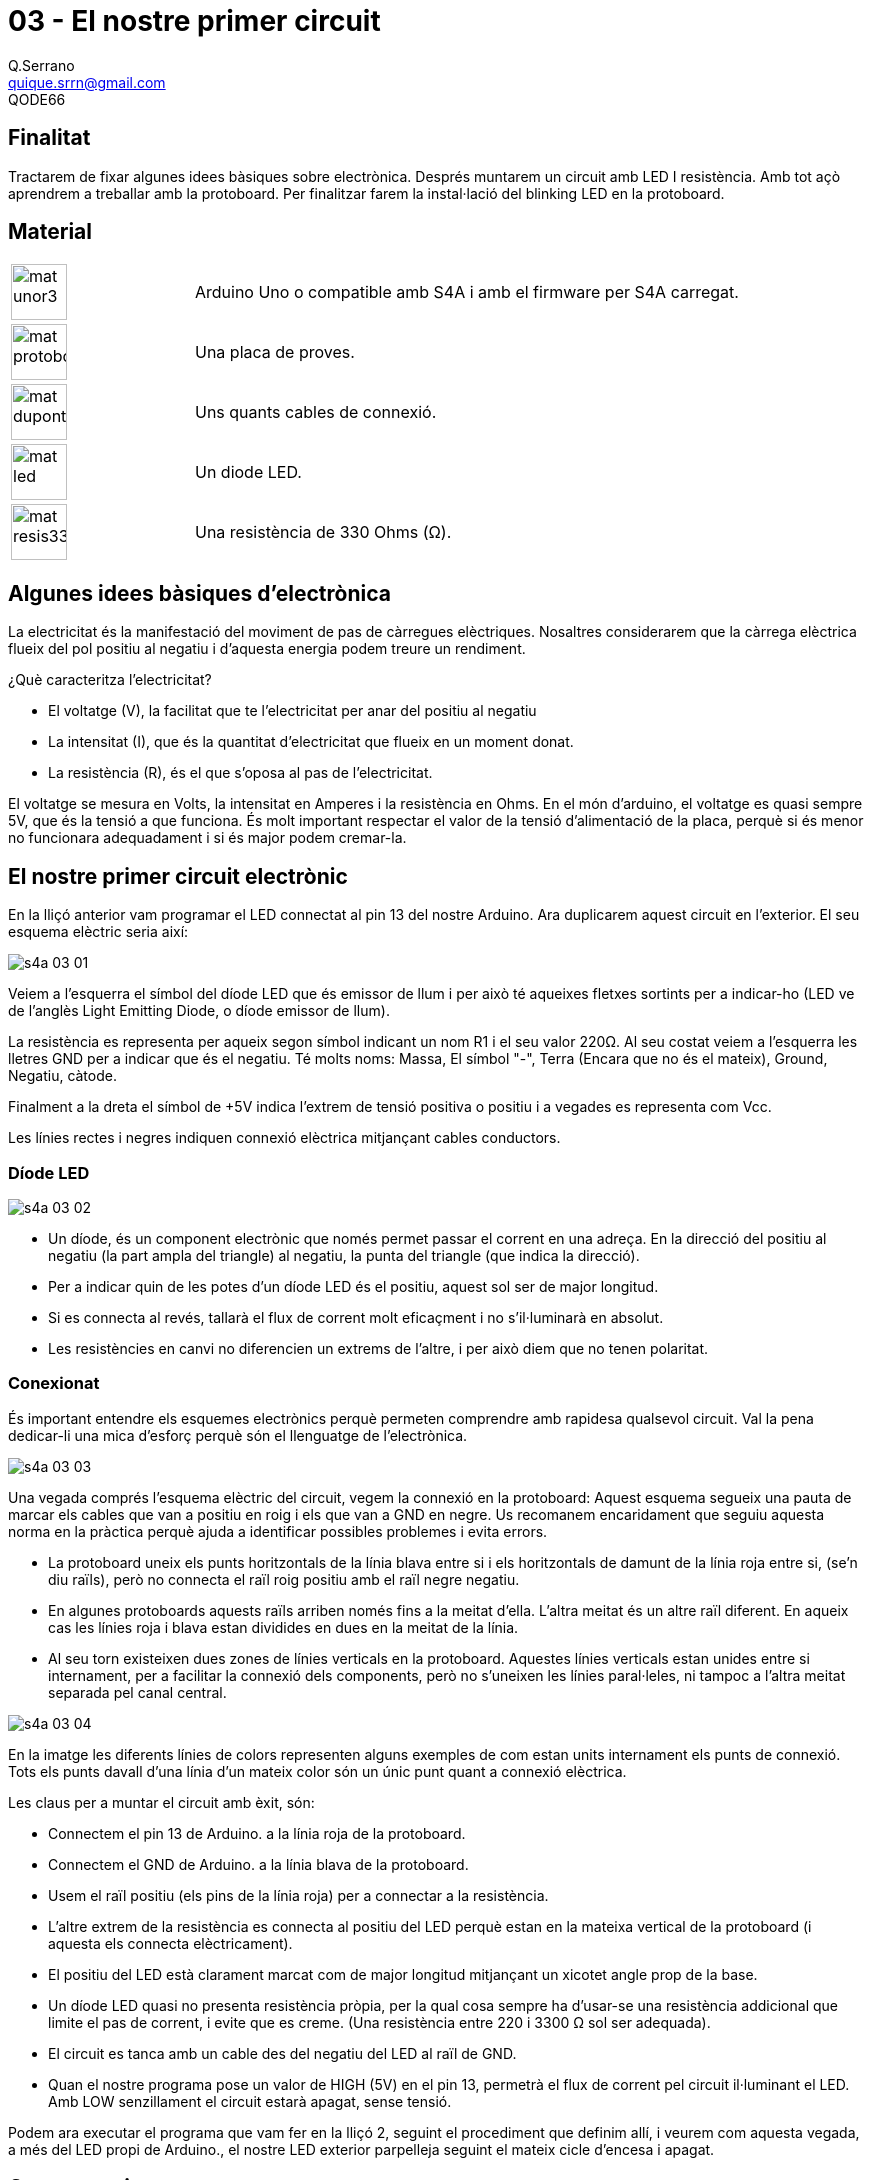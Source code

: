 = 03 - El nostre primer circuit
Q.Serrano <quique.srrn@gmail.com>; QODE66

:icons: image
:iconsdir: ./../../icons
:imagesdir: ./../../imatges
:figure-caption!:

== Finalitat

Tractarem de fixar algunes idees bàsiques sobre electrònica. Després muntarem un circuit amb LED I resistència. Amb tot açò aprendrem a treballar amb la protoboard. Per finalitzar farem la instal·lació del blinking LED en la protoboard.

== Material

[cols="1,3"]
|===
|image:mat_unor3.png[title="ArduinoUNO",width=56,height=56]
|Arduino Uno o compatible amb S4A i amb el firmware per S4A carregat.

|image:mat_protoboard.png[title="Placa de proves",width=56  ,height=56]
|Una placa de proves.

|image:mat_dupont.png[title="Cables de connexió",width=56   ,height=56]
|Uns quants cables de connexió.

|image:mat_led.png[title="Diode LED", width=56, height=56]
|Un diode LED.

|image:mat_resis330.png[title="Resistència", width=56, height=56]
|Una resistència de 330 Ohms (Ω).
|===


== Algunes idees bàsiques d’electrònica

La electricitat és la manifestació del moviment de pas de càrregues elèctriques. Nosaltres considerarem que la càrrega elèctrica flueix del pol positiu al negatiu i d’aquesta energia podem treure un rendiment.

¿Què caracteritza l’electricitat?

* El voltatge (V), la facilitat que te l’electricitat per anar del positiu al negatiu
* La intensitat (I), que és la quantitat d’electricitat que flueix en un moment donat.
* La resistència \(R), és el que s’oposa al pas de l’electricitat.

El voltatge se mesura en Volts, la intensitat en Amperes i la resistència en Ohms.
En el món d’arduino, el voltatge es quasi sempre 5V, que és la tensió a que funciona. És molt important respectar el valor de la tensió d’alimentació de la placa, perquè si és menor no funcionara adequadament i si és major podem cremar-la.

== El nostre primer circuit electrònic

En la lliçó anterior vam programar el LED connectat al pin 13 del nostre Arduino. Ara duplicarem aquest circuit en l'exterior. El seu esquema elèctric seria així:

[.text-center]
image:s4a-03-01.png[title="Esquema elèctric"]

Veiem a l'esquerra el símbol del díode LED que és emissor de llum i per això té aqueixes fletxes sortints per a indicar-ho (LED ve de l'anglès Light Emitting Diode, o díode emissor de llum).

La resistència es representa per aqueix segon símbol indicant un nom R1 i el seu valor 220Ω.
Al seu costat veiem a l'esquerra les lletres GND per a indicar que és el negatiu. Té molts noms: Massa, El símbol "-", Terra (Encara que no és el mateix), Ground, Negatiu, càtode.

Finalment a la dreta el símbol de +5V indica l'extrem de tensió positiva o positiu i a vegades es representa com Vcc. 

Les línies rectes i negres indiquen connexió elèctrica mitjançant cables conductors.

=== Díode LED

[.text-center]
image:s4a-03-02.png[title="Diode LED"]

* Un díode, és un component electrònic que només permet passar el corrent en una adreça. En la direcció del positiu al negatiu (la part ampla del triangle) al negatiu, la punta del triangle (que indica la direcció).
* Per a indicar quin de les potes d'un díode LED és el positiu, aquest sol ser de major longitud.
* Si es connecta al revés, tallarà el flux de corrent molt eficaçment i no s'il·luminarà en absolut.
* Les resistències en canvi no diferencien un extrems de l'altre, i per això diem que no tenen polaritat. 

=== Conexionat

És important entendre els esquemes electrònics perquè permeten comprendre amb rapidesa qualsevol circuit. Val la pena dedicar-li una mica d'esforç perquè són el llenguatge de l'electrònica.

[.text-center]
image:s4a-03-03.png[title="Conexió placa proves"]

Una vegada comprés l'esquema elèctric del circuit, vegem la connexió en la protoboard:
Aquest esquema segueix una pauta de marcar els cables que van a positiu en roig i els que van a GND en negre. Us recomanem encaridament que seguiu aquesta norma en la pràctica perquè ajuda a identificar possibles problemes i evita errors.

* La protoboard uneix els punts horitzontals de la línia blava entre si i els horitzontals de damunt de la línia roja entre si, (se'n diu raïls), però no connecta el raïl roig positiu amb el raïl negre negatiu.
* En algunes protoboards aquests raïls arriben només fins a la meitat d'ella. L'altra meitat és un altre raïl diferent. En aqueix cas les línies roja i blava estan dividides en dues en la meitat de la línia.
* Al seu torn existeixen dues zones de línies verticals en la protoboard. Aquestes línies verticals estan unides entre si internament, per a facilitar la connexió dels components, però no s'uneixen les línies paral·leles, ni tampoc a l'altra meitat separada pel canal central.  

[.text-center]
image:s4a-03-04.png[title="Placa de proves"]

En la imatge les diferents línies de colors representen alguns exemples de com estan units internament els punts de connexió. Tots els punts davall d'una línia d'un mateix color són un únic punt quant a connexió elèctrica.

Les claus per a muntar el circuit amb èxit, són:

* Connectem el pin 13 de Arduino. a la línia roja de la protoboard.
* Connectem el GND de Arduino. a la línia blava de la protoboard.
* Usem el raïl positiu (els pins de la línia roja) per a connectar a la resistència.
* L'altre extrem de la resistència es connecta al positiu del LED perquè estan en la mateixa vertical de la protoboard (i aquesta els connecta elèctricament).
* El positiu del LED està clarament marcat com de major longitud mitjançant un xicotet angle prop de la base.
* Un díode LED quasi no presenta resistència pròpia, per la qual cosa sempre ha d'usar-se una resistència addicional que limite el pas de corrent, i evite que es creme. (Una resistència entre 220 i 3300 Ω sol ser adequada).
* El circuit es tanca amb un cable des del negatiu del LED al raïl de GND.
* Quan el nostre programa pose un valor de HIGH (5V) en el pin 13, permetrà el flux de corrent pel circuit il·luminant el LED. Amb LOW senzillament el circuit estarà apagat, sense tensió. 

Podem ara executar el programa que vam fer en la lliçó 2, seguint el procediment que definim allí, i veurem com aquesta vegada, a més del LED propi de Arduino., el nostre LED exterior parpelleja seguint el mateix cicle d'encesa i apagat.

== Conceptes importants

* Hem vist alguns conceptes bàsics d'electrònica: la llei d'Ohm, que relaciona la tensió la resistència.
* Hem identificat dos components bàsics en electrònica, resistències i els díodes.
* Vam aprendre a desxifrar els primers esquemes electrònics.
* Hem muntat el nostre primer circuit amb aquests components.

== Veure també

* link:S4A-04.adoc[04 - Execució d'un programa en pantalla]
* link:index.adoc[Index]
* link:./../README.adoc[README]